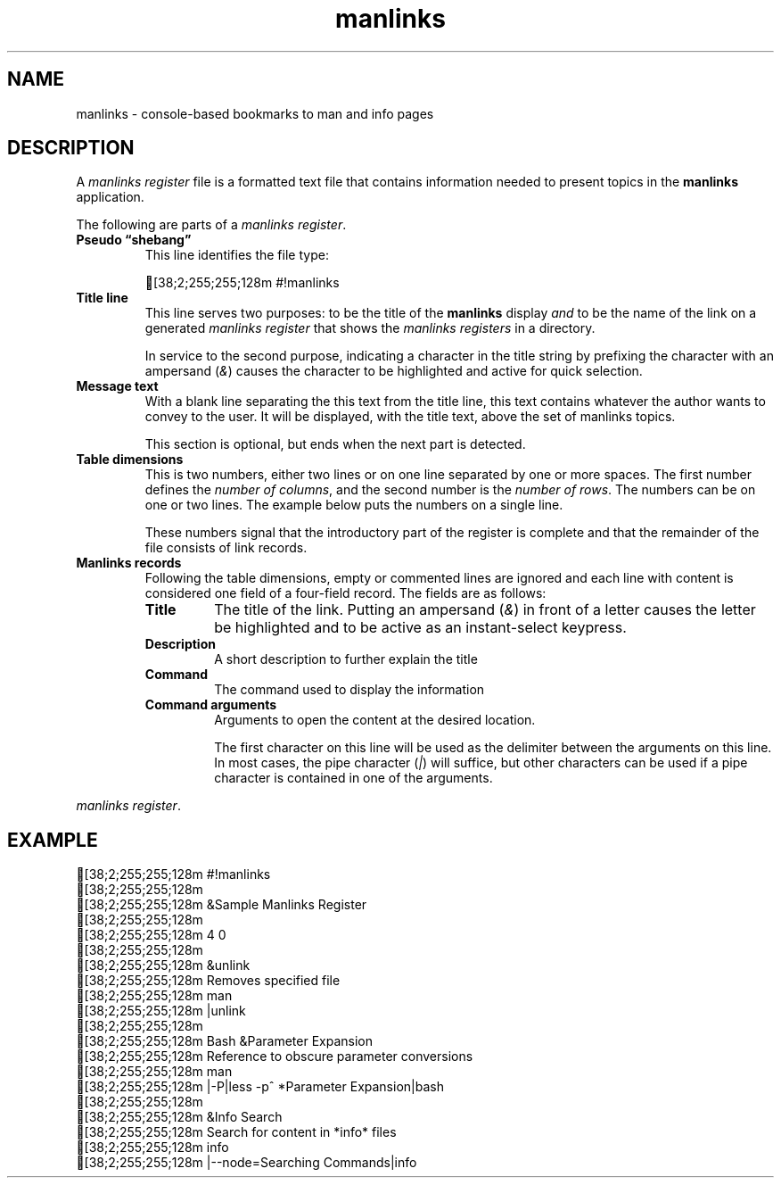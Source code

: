 .TH "manlinks" 5 2022-07-01
.\" Definitions
.fp \n[.fp] C MS
.de C
.   br
.   ie n \[char27][38;2;255;255;128m \\$*
.   el \fC \\$*
..
.\"
.SH NAME
manlinks
\- console-based bookmarks to man and info pages
.SH DESCRIPTION
.PP
A
.I manlinks register
file is a formatted text file that contains information needed to
present topics in the
.B manlinks
application.
.PP
The following are parts of a
.IR "manlinks register" .
.TP
.B Pseudo \(lqshebang\(rq
This line identifies the file type:
.IP
.C #!manlinks
.TP
.B Title line
This line serves two purposes: to be the title of the
.B manlinks
display
.I and
to be the name of the link on a generated
.I manlinks register
that shows the
.I manlinks registers
in a directory.
.IP
In service to the second purpose, indicating a character in the
title string by prefixing the character with an ampersand
.RI ( & )
causes the character to be highlighted and active for quick
selection.
.TP
.B Message text
With a blank line separating the this text from the title line,
this text contains whatever the author wants to convey to the
user.  It will be displayed, with the title text, above the set
of manlinks topics.
.IP
This section is optional, but ends when the next part is detected.
.TP
.B Table dimensions
This is two numbers, either two lines or on one line separated by
one or more spaces.
The first number defines the
.IR "number of columns" ,
and the second number is the
.IR "number of rows" .
The numbers can be on one or two lines.
The example below puts the numbers on a single line.
.IP
These numbers signal that the introductory part of the register
is complete and that the remainder of the file consists of link
records.
.TP
.B Manlinks records
Following the table dimensions, empty or commented lines are ignored
and each line with content is considered one field of a four-field record.
The fields are as follows:
.RS
.TP
.B Title
The title of the link.  Putting an ampersand
.RI ( & )
in front of a letter causes the letter be highlighted and to be
active as an instant-select keypress.
.TP
.B Description
A short description to further explain the title
.TP
.B Command
The command used to display the information
.TP
.B Command arguments
Arguments to open the content at the desired location.
.IP
The first character on this line will be used as the delimiter
between the arguments on this line.  In most cases, the pipe
character
.RI ( | )
will suffice, but other characters can be used if a pipe character
is contained in one of the arguments.
.RE

.IR "manlinks register" .
.PP
.SH EXAMPLE
.C #!manlinks
.C
.C "&Sample Manlinks Register"
.C
.C "4 0"
.C
.C "&unlink"
.C "Removes specified file"
.C man
.C "|unlink"
.C
.C "Bash &Parameter Expansion"
.C "Reference to obscure parameter conversions"
.C man
.C "|-P|less -p^\ *Parameter\ Expansion|bash"
.C
.C "&Info Search"
.C "Search for content in *info* files"
.C info
.C "|--node=Searching Commands|info"
